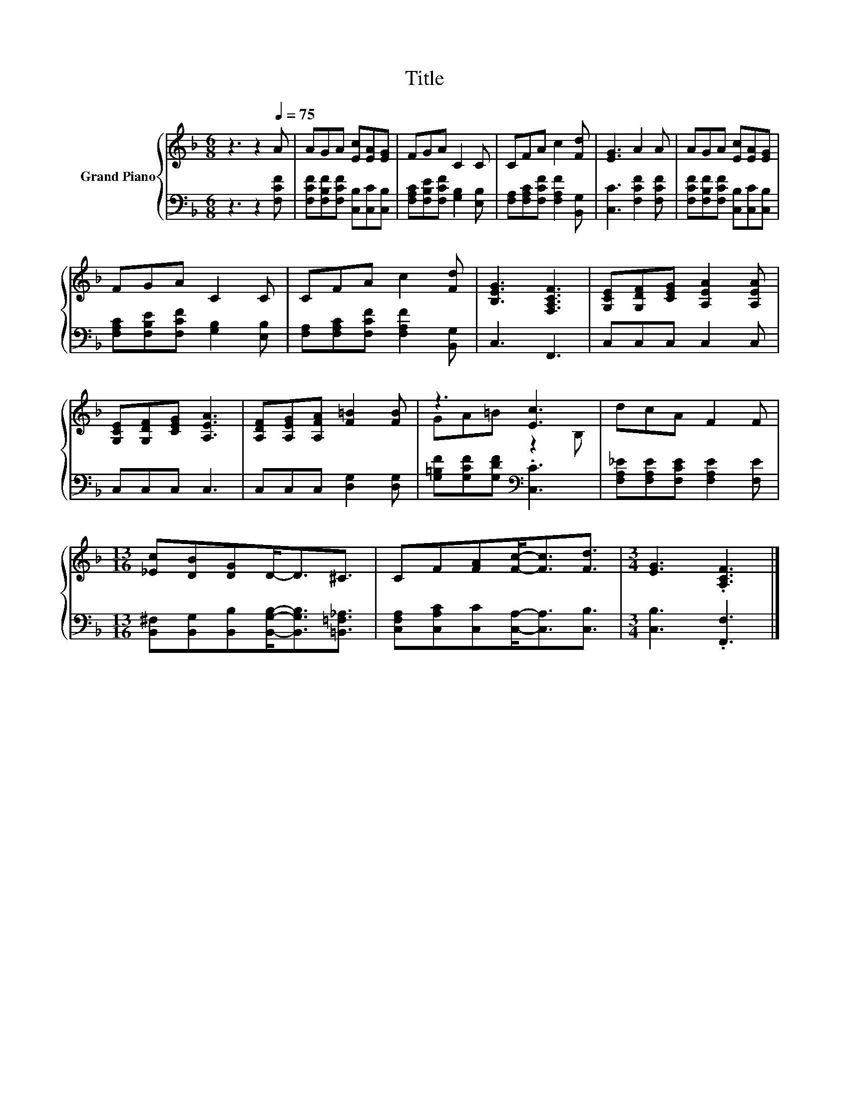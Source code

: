 X:1
T:Title
%%score { ( 1 3 ) | 2 }
L:1/8
M:6/8
K:F
V:1 treble nm="Grand Piano"
V:3 treble 
V:2 bass 
V:1
 z3 z2[Q:1/4=75] A | AGA [Ec][EA][EG] | FGA C2 C | CFA c2 [Fd] | [EG]3 A2 A | AGA [Ec][EA][EG] | %6
 FGA C2 C | CFA c2 [Fd] | [B,EG]3 [F,A,CF]3 | [G,CE][G,DF][CEG] [A,EA]2 [A,EA] | %10
 [G,CE][G,DF][CEG] [A,EA]3 | [A,DF][A,EG][A,FA] [F=B]2 [FB] | z3 [Ec]3 | dcA F2 F | %14
[M:13/16] [_Ec][DB][DG]D-<D^C3/2 | CF[FA][Fc]-<[Fc][Fd]3/2 |[M:3/4] [EG]3 .[A,CF]3 |] %17
V:2
 z3 z2 [F,CF] | [F,CF][F,B,F][F,CF] [C,B,][C,C][C,B,] | [F,A,C][F,B,E][F,CF] [G,B,]2 [E,B,] | %3
 [F,A,][F,A,C][F,CF] [F,A,F]2 [B,,G,] | [C,C]3 [F,CF]2 [F,CF] | %5
 [F,CF][F,B,F][F,CF] [C,B,][C,C][C,B,] | [F,A,C][F,B,E][F,CF] [G,B,]2 [E,B,] | %7
 [F,A,][F,A,C][F,CF] [F,A,F]2 [B,,G,] | C,3 F,,3 | C,C,C, C,2 C, | C,C,C, C,3 | %11
 C,C,C, [D,G,]2 [D,G,] | [G,=B,F][G,CF][G,DF][K:bass] .[C,C]3 | %13
 [F,A,_E][F,A,E][F,CE] [F,A,E]2 [F,E] | %14
[M:13/16] [B,,^F,][B,,G,][B,,B,][B,,G,B,]-<[B,,G,B,][=B,,=F,_A,]3/2 | %15
 [C,F,A,][C,A,C][C,C][C,A,]-<[C,A,][C,B,]3/2 |[M:3/4] [C,B,]3 .[F,,F,]3 |] %17
V:3
 x6 | x6 | x6 | x6 | x6 | x6 | x6 | x6 | x6 | x6 | x6 | x6 | GA=B z2 B, | x6 |[M:13/16] x13/2 | %15
 x13/2 |[M:3/4] x6 |] %17

